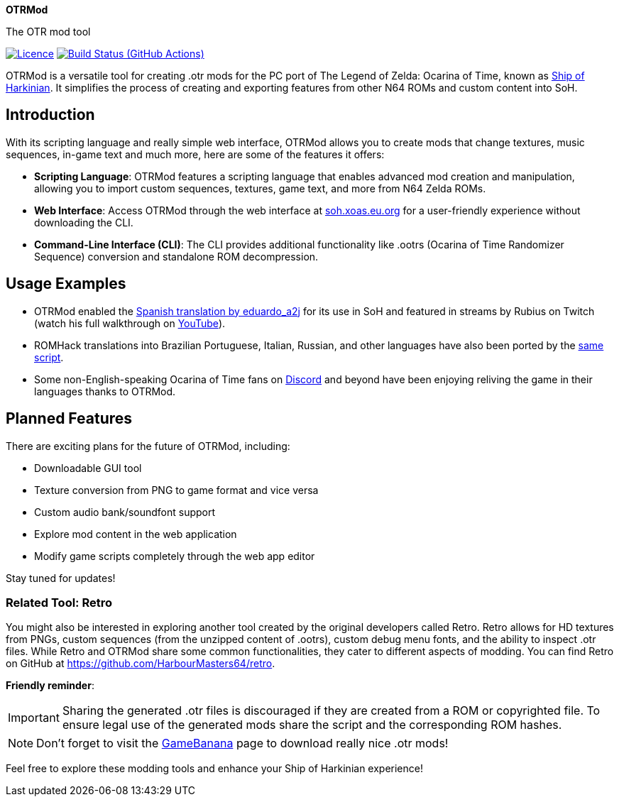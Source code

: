 :app: OTRMod
:handle: OTRMod
:desc: The OTR mod tool
:repo: xoascf/{handle}
:!showtitle:
:icons: font
:!toc-title:
:uri-gh: https://github.com
:uri-repo: {uri-gh}/{repo}
:uri-licence: {uri-repo}/blob/master/LICENSE
:uri-ci: {uri-repo}/actions/workflows/build.yml
:uri-shields: https://img.shields.io
:img-licence-badge: {uri-shields}/github/license/{repo}.svg?label=Licence
:img-ci-badge: {uri-shields}/github/actions/workflow/status/{repo}/build.yml?label=Build

= {app}

ifdef::env-github[]
[subs=attributes+]
++++
<div align="center">
   <h1>{app}</h1>
   <h3>{desc}</h3>
   <br />
</div>
<p align="center">
  <a href="{uri-licence}">
    <img src="{img-licence-badge}" />
  </a>
  <a href="{uri-ci}">
    <img src="{img-ci-badge}" />
  </a>
</p>
++++
endif::[]

ifndef::env-github[]

[.text-center]
[.lead]
*{app}*

[.text-center]
{desc}

[.text-center]
image:{img-licence-badge}[Licence, align=center, link="{uri-licence}"]
image:{img-ci-badge}[Build Status (GitHub Actions), align=center, link="{uri-ci}"]
endif::[]

{app} is a versatile tool for creating .otr mods for the PC port of The
Legend of Zelda: Ocarina of Time, known as
https://en.wikipedia.org/wiki/Ship_of_Harkinian[Ship of Harkinian]. It
simplifies the process of creating and exporting features from other N64
ROMs and custom content into SoH.

== Introduction
With its scripting language and really simple web interface, {app}
allows you to create mods that change textures, music sequences, in-game
text and much more, here are some of the features it offers:

* *Scripting Language*: {app} features a scripting language that
enables advanced mod creation and manipulation, allowing you to import
custom sequences, textures, game text, and more from N64 Zelda ROMs.
* *Web Interface*: Access {app} through the web interface at
https://soh.xoas.eu.org[soh.xoas.eu.org] for a user-friendly experience
without downloading the CLI.
* *Command-Line Interface (CLI)*: The CLI provides additional
functionality like .ootrs (Ocarina of Time Randomizer Sequence)
conversion and standalone ROM decompression.

== Usage Examples
* {app} enabled the
https://dorando.emuverse.com/projects/eduardo_a2j/zelda-ocarina-of-time.html[Spanish
translation by eduardo_a2j] for its use in SoH and featured in streams
by Rubius on Twitch (watch his full walkthrough on
https://www.youtube.com/watch?v=XM98fQFQYc8[YouTube]).
* ROMHack translations into Brazilian Portuguese, Italian, Russian, and
other languages have also been ported by the
https://cdn.discordapp.com/attachments/958069311132536852/1032451718178410496/NTSC_1.0_OTRMod_Alfa.txt[same
script].
* Some non-English-speaking Ocarina of Time fans on
https://discord.com/invite/shipofharkinian[Discord] and beyond have been
enjoying reliving the game in their languages thanks to {app}.

== Planned Features
There are exciting plans for the future of {app}, including:

* Downloadable GUI tool
* Texture conversion from PNG to game format and vice versa
* Custom audio bank/soundfont support
* Explore mod content in the web application
* Modify game scripts completely through the web app editor

Stay tuned for updates!

=== Related Tool: Retro
You might also be interested in exploring another tool created by the
original developers called Retro. Retro allows for HD textures from
PNGs, custom sequences (from the unzipped content of .ootrs), custom
debug menu fonts, and the ability to inspect .otr files. While Retro and
{app} share some common functionalities, they cater to different
aspects of modding. You can find Retro on GitHub at
https://github.com/HarbourMasters64/retro.

*Friendly reminder*:

IMPORTANT: Sharing the generated .otr files is discouraged if they are
created from a ROM or copyrighted file. To ensure legal use of the
generated mods share the script and the corresponding ROM hashes.

NOTE: Don’t forget to visit the
https://gamebanana.com/games/16121[GameBanana] page to download really
nice .otr mods!

Feel free to explore these modding tools and enhance your Ship of
Harkinian experience!
